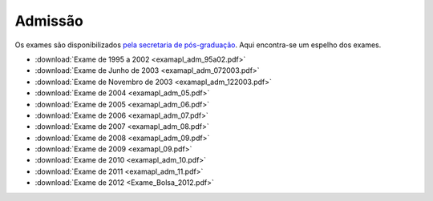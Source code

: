 Admissão
========

Os exames são disponibilizados `pela secretaria de pós-graduação
<http://www.ime.unicamp.br/posgrad/matapl/exames-de-admiss%C3%A3o>`_. Aqui
encontra-se um espelho dos exames.

* :download:`Exame de 1995 a 2002 <examapl_adm_95a02.pdf>`
* :download:`Exame de Junho de 2003 <examapl_adm_072003.pdf>`
* :download:`Exame de Novembro de 2003 <examapl_adm_122003.pdf>`
* :download:`Exame de 2004 <examapl_adm_05.pdf>`
* :download:`Exame de 2005 <examapl_adm_06.pdf>`
* :download:`Exame de 2006 <examapl_adm_07.pdf>`
* :download:`Exame de 2007 <examapl_adm_08.pdf>`
* :download:`Exame de 2008 <examapl_adm_09.pdf>`
* :download:`Exame de 2009 <examapl_09.pdf>`
* :download:`Exame de 2010 <examapl_adm_10.pdf>`
* :download:`Exame de 2011 <examapl_adm_11.pdf>`
* :download:`Exame de 2012 <Exame_Bolsa_2012.pdf>`
